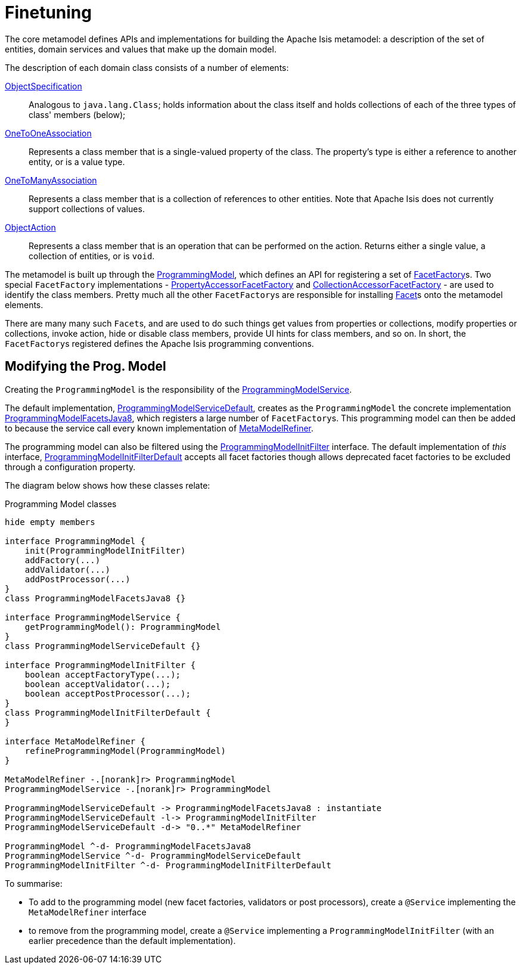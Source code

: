 [[finetuning]]
= Finetuning

:Notice: Licensed to the Apache Software Foundation (ASF) under one or more contributor license agreements. See the NOTICE file distributed with this work for additional information regarding copyright ownership. The ASF licenses this file to you under the Apache License, Version 2.0 (the "License"); you may not use this file except in compliance with the License. You may obtain a copy of the License at. http://www.apache.org/licenses/LICENSE-2.0 . Unless required by applicable law or agreed to in writing, software distributed under the License is distributed on an "AS IS" BASIS, WITHOUT WARRANTIES OR  CONDITIONS OF ANY KIND, either express or implied. See the License for the specific language governing permissions and limitations under the License.
:page-partial:


The core metamodel defines APIs and implementations for building the Apache Isis metamodel: a description of the set of entities, domain services and values that make up the domain model.

The description of each domain class consists of a number of elements:

link:https://github.com/apache/causeway/blob/master/core/metamodel/src/main/java/org/apache/causeway/core/metamodel/spec/ObjectSpecification.java[ObjectSpecification]::

Analogous to `java.lang.Class`; holds information about the class itself and holds collections of each of the three types of class' members (below);


link:https://github.com/apache/causeway/blob/master/core/metamodel/src/main/java/org/apache/causeway/core/metamodel/spec/feature/OneToOneAssociation.java[OneToOneAssociation]::

Represents a class member that is a single-valued property of the class.
The property's type is either a reference to another entity, or is a value type.


link:https://github.com/apache/causeway/blob/master/core/metamodel/src/main/java/org/apache/causeway/core/metamodel/spec/feature/OneToManyAssociation.java[OneToManyAssociation]::

Represents a class member that is a collection of references to other entities.
Note that Apache Isis does not currently support collections of values.


link:https://github.com/apache/causeway/blob/master/core/metamodel/src/main/java/org/apache/causeway/core/metamodel/spec/feature/ObjectAction.java[ObjectAction]::

Represents a class member that is an operation that can be performed on the action.
Returns either a single value, a collection of entities, or is `void`.

The metamodel is built up through the link:https://github.com/apache/causeway/blob/master/core/metamodel/src/main/java/org/apache/causeway/core/metamodel/progmodel/ProgrammingModel.java[ProgrammingModel], which defines an API for registering a set of link:https://github.com/apache/causeway/blob/master/core/metamodel/src/main/java/org/apache/causeway/core/metamodel/facets/FacetFactory.java[FacetFactory]s.
Two special `FacetFactory` implementations - link:https://github.com/apache/causeway/blob/master/core/metamodel/src/main/java/org/apache/causeway/core/metamodel/facets/properties/accessor/PropertyAccessorFacetViaAccessorFactory.java[PropertyAccessorFacetFactory] and link:https://github.com/apache/causeway/blob/master/core/metamodel/src/main/java/org/apache/causeway/core/metamodel/facets/collections/accessor/CollectionAccessorFacetViaAccessorFactory.java[CollectionAccessorFacetFactory] - are used to identify the class members.
Pretty much all the other ``FacetFactory``s are responsible for installing https://github.com/apache/causeway/blob/master/core/metamodel/src/main/java/org/apache/causeway/core/metamodel/facetapi/Facet.java[Facet]s onto the metamodel elements.

There are many many such ``Facet``s, and are used to do such things get values from properties or collections, modify properties or collections, invoke action, hide or disable class members, provide UI hints for class members, and so on.
In short, the ``FacetFactory``s registered defines the Apache Isis programming conventions.

== Modifying the Prog. Model

Creating the `ProgrammingModel` is the responsibility of the link:https://github.com/apache/causeway/blob/master/core/metamodel/src/main/java/org/apache/causeway/core/metamodel/progmodel/ProgrammingModelService.java[ProgrammingModelService].

The default implementation, link:https://github.com/apache/causeway/blob/master/core/metamodel/src/main/java/org/apache/causeway/core/metamodel/specloader/ProgrammingModelServiceDefault.java[ProgrammingModelServiceDefault], creates as the `ProgrammingModel` the concrete implementation link:https://github.com/apache/causeway/blob/master/core/metamodel/src/main/java/org/apache/causeway/core/metamodel/progmodels/dflt/ProgrammingModelFacetsJava8.java[ProgrammingModelFacetsJava8], which registers a large number of ``FacetFactory``s.
This programming model can then be added to because the service call every known implementation of link:https://github.com/apache/causeway/blob/master/core/metamodel/src/main/java/org/apache/causeway/core/metamodel/facetapi/MetaModelRefiner.java[MetaModelRefiner].

The programming model can also be filtered using the link:https://github.com/apache/causeway/blob/master/core/metamodel/src/main/java/org/apache/causeway/core/metamodel/progmodel/ProgrammingModelInitFilter.java[ProgrammingModelInitFilter] interface.
The default implementation of _this_ interface, link:https://github.com/apache/causeway/blob/master/core/metamodel/src/main/java/org/apache/causeway/core/metamodel/progmodel/ProgrammingModelInitFilterDefault.java[ProgrammingModelInitFilterDefault] accepts all facet factories though allows deprecated facet factories to be excluded through a configuration property.

The diagram below shows how these classes relate:

[plantuml]
.Programming Model classes
----
hide empty members

interface ProgrammingModel {
    init(ProgrammingModelInitFilter)
    addFactory(...)
    addValidator(...)
    addPostProcessor(...)
}
class ProgrammingModelFacetsJava8 {}

interface ProgrammingModelService {
    getProgrammingModel(): ProgrammingModel
}
class ProgrammingModelServiceDefault {}

interface ProgrammingModelInitFilter {
    boolean acceptFactoryType(...);
    boolean acceptValidator(...);
    boolean acceptPostProcessor(...);
}
class ProgrammingModelInitFilterDefault {
}

interface MetaModelRefiner {
    refineProgrammingModel(ProgrammingModel)
}

MetaModelRefiner -.[norank]r> ProgrammingModel
ProgrammingModelService -.[norank]r> ProgrammingModel

ProgrammingModelServiceDefault -> ProgrammingModelFacetsJava8 : instantiate
ProgrammingModelServiceDefault -l-> ProgrammingModelInitFilter
ProgrammingModelServiceDefault -d-> "0..*" MetaModelRefiner

ProgrammingModel ^-d- ProgrammingModelFacetsJava8
ProgrammingModelService ^-d- ProgrammingModelServiceDefault
ProgrammingModelInitFilter ^-d- ProgrammingModelInitFilterDefault
----

To summarise:

* To add to the programming model (new facet factories, validators or post processors), create a `@Service` implementing the `MetaModelRefiner` interface
* to remove from the programming model, create a `@Service` implementing a `ProgrammingModelInitFilter` (with an earlier precedence than the default implementation).






